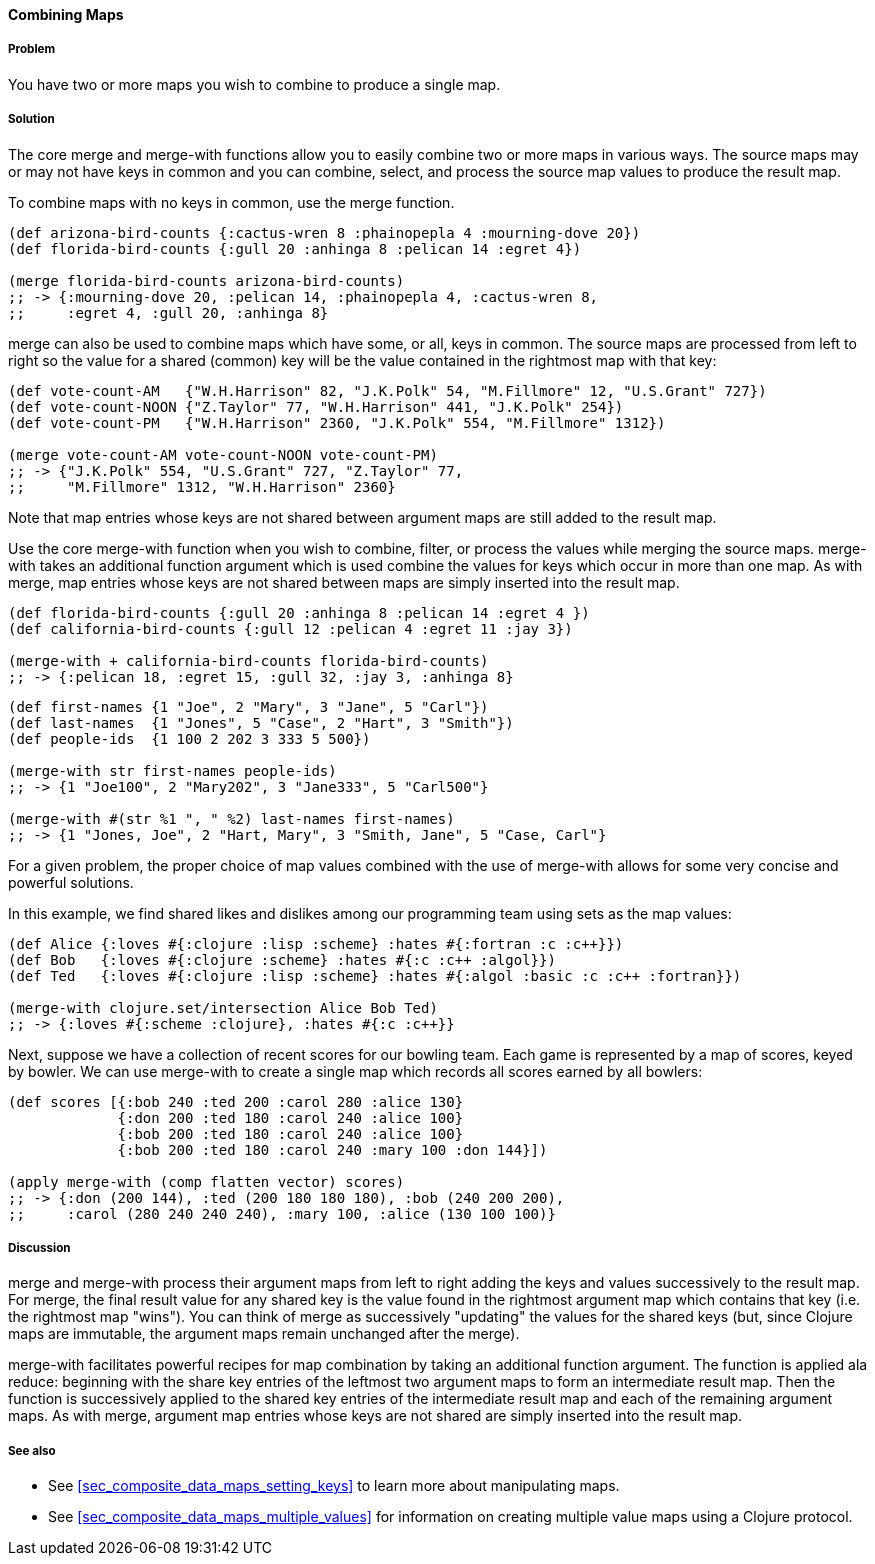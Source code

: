 ==== Combining Maps

===== Problem

You have two or more maps you wish to combine to produce a single map.

===== Solution

The core +merge+ and +merge-with+ functions allow you to easily combine
two or more maps in various ways. The source maps may or may not have
keys in common and you can combine, select, and process the source map
values to produce the result map.

To combine maps with no keys in common, use the +merge+ function.

[source,clojure]
----
(def arizona-bird-counts {:cactus-wren 8 :phainopepla 4 :mourning-dove 20})
(def florida-bird-counts {:gull 20 :anhinga 8 :pelican 14 :egret 4})

(merge florida-bird-counts arizona-bird-counts)
;; -> {:mourning-dove 20, :pelican 14, :phainopepla 4, :cactus-wren 8,
;;     :egret 4, :gull 20, :anhinga 8}
----


+merge+ can also be used to combine maps which have some, or all,
keys in common. The source maps are processed from left to right so
the value for a shared (common) key will be the value contained
in the rightmost map with that key:

[source,clojure]
----
(def vote-count-AM   {"W.H.Harrison" 82, "J.K.Polk" 54, "M.Fillmore" 12, "U.S.Grant" 727})
(def vote-count-NOON {"Z.Taylor" 77, "W.H.Harrison" 441, "J.K.Polk" 254})
(def vote-count-PM   {"W.H.Harrison" 2360, "J.K.Polk" 554, "M.Fillmore" 1312})

(merge vote-count-AM vote-count-NOON vote-count-PM)
;; -> {"J.K.Polk" 554, "U.S.Grant" 727, "Z.Taylor" 77,
;;     "M.Fillmore" 1312, "W.H.Harrison" 2360}
----

Note that map entries whose keys are not shared between argument maps
are still added to the result map.


Use the core +merge-with+ function when you wish to combine, filter, or
process the values while merging the source maps. +merge-with+ takes an
additional function argument which is used combine the values for
keys which occur in more than one map. As with +merge+, map entries
whose keys are not shared between maps are simply inserted into the
result map.

[source,clojure]
----
(def florida-bird-counts {:gull 20 :anhinga 8 :pelican 14 :egret 4 })
(def california-bird-counts {:gull 12 :pelican 4 :egret 11 :jay 3})

(merge-with + california-bird-counts florida-bird-counts)
;; -> {:pelican 18, :egret 15, :gull 32, :jay 3, :anhinga 8}
----

[source,clojure]
----
(def first-names {1 "Joe", 2 "Mary", 3 "Jane", 5 "Carl"})
(def last-names  {1 "Jones", 5 "Case", 2 "Hart", 3 "Smith"})
(def people-ids  {1 100 2 202 3 333 5 500})

(merge-with str first-names people-ids)
;; -> {1 "Joe100", 2 "Mary202", 3 "Jane333", 5 "Carl500"}

(merge-with #(str %1 ", " %2) last-names first-names)
;; -> {1 "Jones, Joe", 2 "Hart, Mary", 3 "Smith, Jane", 5 "Case, Carl"}
----


For a given problem, the proper choice of map values combined with the
use of +merge-with+ allows for some very concise and powerful solutions.

In this example, we find shared likes and dislikes among our programming
team using sets as the map values:

[source,clojure]
----
(def Alice {:loves #{:clojure :lisp :scheme} :hates #{:fortran :c :c++}})
(def Bob   {:loves #{:clojure :scheme} :hates #{:c :c++ :algol}})
(def Ted   {:loves #{:clojure :lisp :scheme} :hates #{:algol :basic :c :c++ :fortran}})

(merge-with clojure.set/intersection Alice Bob Ted)
;; -> {:loves #{:scheme :clojure}, :hates #{:c :c++}}
----

Next, suppose we have a collection of recent scores for our bowling team.
Each game is represented by a map of scores, keyed by bowler. We can use
+merge-with+ to create a single map which records all scores earned by
all bowlers:

[source,clojure]
----
(def scores [{:bob 240 :ted 200 :carol 280 :alice 130}
             {:don 200 :ted 180 :carol 240 :alice 100}
             {:bob 200 :ted 180 :carol 240 :alice 100}
             {:bob 200 :ted 180 :carol 240 :mary 100 :don 144}])

(apply merge-with (comp flatten vector) scores)
;; -> {:don (200 144), :ted (200 180 180 180), :bob (240 200 200),
;;     :carol (280 240 240 240), :mary 100, :alice (130 100 100)}
----


===== Discussion

+merge+ and +merge-with+ process their argument maps from left to right
adding the keys and values successively to the result map. For +merge+,
the final result value for any shared key is the value found in the
rightmost argument map which contains that key (i.e. the rightmost map "wins").
You can think of +merge+ as successively "updating" the values for the
shared keys (but, since Clojure maps are immutable, the argument maps
remain unchanged after the merge).

+merge-with+ facilitates powerful recipes for map combination by taking an
additional function argument. The function is applied ala +reduce+: beginning
with the share key entries of the leftmost two argument maps to form an
intermediate result map. Then the function is successively applied to the
shared key entries of the intermediate result map and each of the remaining
argument maps. As with +merge+, argument map entries whose keys are not shared
are simply inserted into the result map.

===== See also

* See <<sec_composite_data_maps_setting_keys>> to learn more about manipulating maps.
* See <<sec_composite_data_maps_multiple_values>> for information on
  creating multiple value maps using a Clojure protocol.
